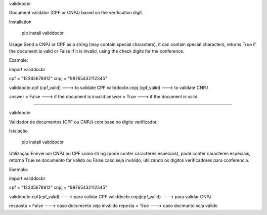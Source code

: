 validdocbr   

Document validator (CPF or CNPJ) based on the verification digit.     

Installation   

    pip install validdocbr   

Usage      
Send a CNPJ or CPF as a string (may contain special characters), it can contain special characters, returns True if the document is valid or False if it is invalid, using the check digits for the conference.     

Example:     

import validdocbr    

cpf = "12345678912"    
cnpj = "98765432112345"    

validdocbr.cpf (cpf_valid) ---> to validate CPF      
validdocbr.cnpj (cpf_valid) ---> to validate CNPJ     

answer = False ---> if the document is invalid      
answer = True ---> if the document is valid      


--------------------------------------------------------------------------------------------------------------------------------------------


validdocbr   

Validador de documentos (CPF ou CNPJ) com base no digito verificador.   

Istalação   

    pip install validdocbr

Utilização   
Ennvie um CNPJ ou CPF como string (pode conter caracteres especiais), pode conter caracteres especiais, retorna True se documento for válido ou False caso seja inválido, utilizando os digitos verificadores para conferencia.       

Exemplo:      

import validdocbr      

cpf = "12345678912"      
cnpj = "98765432112345"     

validdocbr.cpf(cpf_valid) ---> para validar CPF      
validdocbr.cnpj(cpf_valid) ---> para validar CNPJ      

resposta = False ---> caso documento seja inválido      
reposta = True ---> caso docmunto seja válido     


